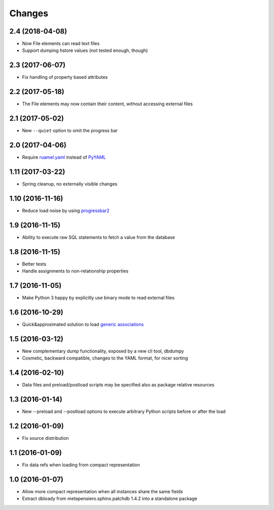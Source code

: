 .. -*- coding: utf-8 -*-

Changes
-------

2.4 (2018-04-08)
~~~~~~~~~~~~~~~~

- Now File elements can read text files

- Support dumping hstore values (not tested enough, though)


2.3 (2017-06-07)
~~~~~~~~~~~~~~~~

- Fix handling of property based attributes


2.2 (2017-05-18)
~~~~~~~~~~~~~~~~

- The File elements may now contain their content, without accessing external files


2.1 (2017-05-02)
~~~~~~~~~~~~~~~~

- New ``--quiet`` option to omit the progress bar


2.0 (2017-04-06)
~~~~~~~~~~~~~~~~

- Require `ruamel.yaml`__ instead of PyYAML__

__ https://pypi.python.org/pypi/ruamel.yaml
__ https://pypi.python.org/pypi/PyYAML


1.11 (2017-03-22)
~~~~~~~~~~~~~~~~~

- Spring cleanup, no externally visible changes


1.10 (2016-11-16)
~~~~~~~~~~~~~~~~~

- Reduce load noise by using progressbar2__

__ https://pypi.python.org/pypi/progressbar2


1.9 (2016-11-15)
~~~~~~~~~~~~~~~~

- Ability to execute raw SQL statements to fetch a value from the database


1.8 (2016-11-15)
~~~~~~~~~~~~~~~~

- Better tests

- Handle assignments to non-relationship properties


1.7 (2016-11-05)
~~~~~~~~~~~~~~~~

- Make Python 3 happy by explicitly use binary mode to read external files


1.6 (2016-10-29)
~~~~~~~~~~~~~~~~

- Quick&approximated solution to load `generic associations`__

__ http://docs.sqlalchemy.org/en/latest/_modules/examples/generic_associations/generic_fk.html


1.5 (2016-03-12)
~~~~~~~~~~~~~~~~

- New complementary dump functionality, exposed by a new cli tool, dbdumpy

- Cosmetic, backward compatible, changes to the YAML format, for nicer sorting


1.4 (2016-02-10)
~~~~~~~~~~~~~~~~

- Data files and preload/postload scripts may be specified also as package relative resources


1.3 (2016-01-14)
~~~~~~~~~~~~~~~~

- New --preload and --postload options to execute arbitrary Python scripts before or after the
  load


1.2 (2016-01-09)
~~~~~~~~~~~~~~~~

- Fix source distribution


1.1 (2016-01-09)
~~~~~~~~~~~~~~~~

- Fix data refs when loading from compact representation


1.0 (2016-01-07)
~~~~~~~~~~~~~~~~

- Allow more compact representation when all instances share the same fields

- Extract dbloady from metapensiero.sphinx.patchdb 1.4.2 into a standalone package
